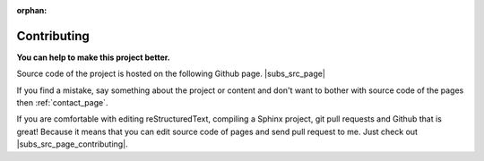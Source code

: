 :orphan:

.. _contributing_page:

Contributing
============

**You can help to make this project better.**

Source code of the project is hosted on the following Github page.
|subs_src_page|

If you find a mistake, say something
about the project or content and don't want to bother with source code of the
pages then :ref:`contact_page`.

If you are comfortable with editing reStructuredText, compiling a Sphinx
project, git pull requests and Github that is great! Because it means that
you can edit source code of pages and send pull request to me. Just check
out |subs_src_page_contributing|.


